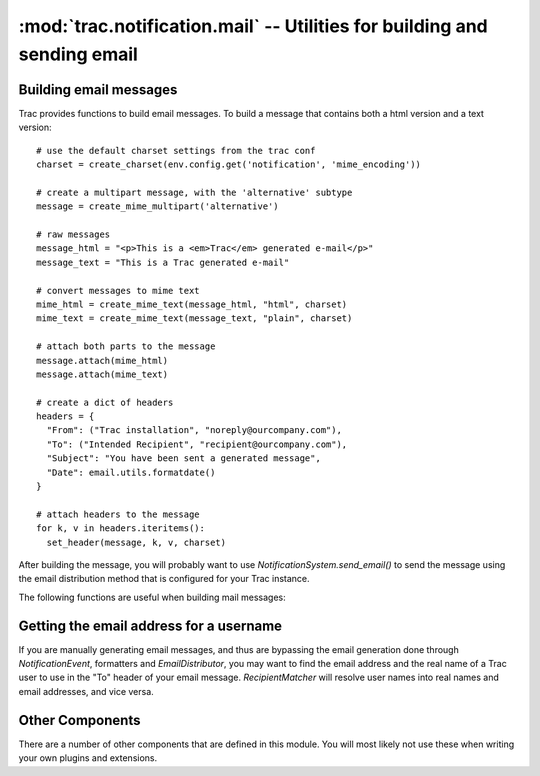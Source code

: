 :mod:`trac.notification.mail` -- Utilities for building and sending email
=========================================================================

Building email messages
-----------------------

.. module :: trac.notification.mail

Trac provides functions to build email messages. To build a
message that contains both a html version and a text version::

  # use the default charset settings from the trac conf
  charset = create_charset(env.config.get('notification', 'mime_encoding'))

  # create a multipart message, with the 'alternative' subtype
  message = create_mime_multipart('alternative')

  # raw messages
  message_html = "<p>This is a <em>Trac</em> generated e-mail</p>"
  message_text = "This is a Trac generated e-mail"

  # convert messages to mime text
  mime_html = create_mime_text(message_html, "html", charset)
  mime_text = create_mime_text(message_text, "plain", charset)

  # attach both parts to the message
  message.attach(mime_html)
  message.attach(mime_text)

  # create a dict of headers
  headers = {
    "From": ("Trac installation", "noreply@ourcompany.com"),
    "To": ("Intended Recipient", "recipient@ourcompany.com"),
    "Subject": "You have been sent a generated message",
    "Date": email.utils.formatdate()
  }

  # attach headers to the message
  for k, v in headers.iteritems():
    set_header(message, k, v, charset)

After building the message, you will probably want to use
`NotificationSystem.send_email()` to send the message using the
email distribution method that is configured for your Trac instance.

The following functions are useful when building mail messages:

.. autofunction :: create_charset

.. autofunction :: create_header

.. autofunction :: create_message_id

.. autofunction :: create_mime_multipart

.. autofunction :: create_mime_text

.. autofunction :: get_from_author

.. autofunction :: set_header

Getting the email address for a username
----------------------------------------

If you are manually generating email messages, and thus are bypassing
the email generation done through `NotificationEvent`, formatters and
`EmailDistributor`, you may want to find the email address and the real
name of a Trac user to use in the "To" header of your email message.
`RecipientMatcher` will resolve user names into real names and email
addresses, and vice versa.

.. autoclass :: RecipientMatcher
   :members:

Other Components
----------------

There are a number of other components that are defined in this module.
You will most likely not use these when writing your own plugins and extensions.

.. autoclass :: AlwaysEmailSubscriber

.. autoclass :: EmailDistributor

.. autoclass :: FromAuthorEmailDecorator

.. autoclass :: SendmailEmailSender

.. autoclass :: SessionEmailResolver

.. autoclass :: SmtpEmailSender
